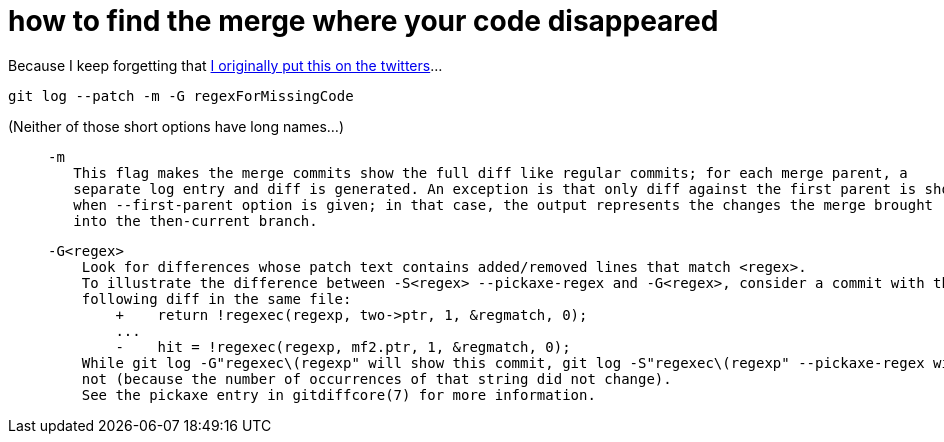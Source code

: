 = how to find the merge where your code disappeared
:published_at: 2017-02-01
:hp-tags: git, code archaeology

Because I keep forgetting that https://twitter.com/drwxrxrx/status/766373512437039104[I originally put this on the twitters]...

    git log --patch -m -G regexForMissingCode

(Neither of those short options have long names...)

>        -m
>           This flag makes the merge commits show the full diff like regular commits; for each merge parent, a
>           separate log entry and diff is generated. An exception is that only diff against the first parent is shown
>           when --first-parent option is given; in that case, the output represents the changes the merge brought
>           into the then-current branch.

>       -G<regex>
>           Look for differences whose patch text contains added/removed lines that match <regex>.
>           To illustrate the difference between -S<regex> --pickaxe-regex and -G<regex>, consider a commit with the
>           following diff in the same file:
>               +    return !regexec(regexp, two->ptr, 1, &regmatch, 0);
>               ...
>               -    hit = !regexec(regexp, mf2.ptr, 1, &regmatch, 0);
>           While git log -G"regexec\(regexp" will show this commit, git log -S"regexec\(regexp" --pickaxe-regex will
>           not (because the number of occurrences of that string did not change).
>           See the pickaxe entry in gitdiffcore(7) for more information.
